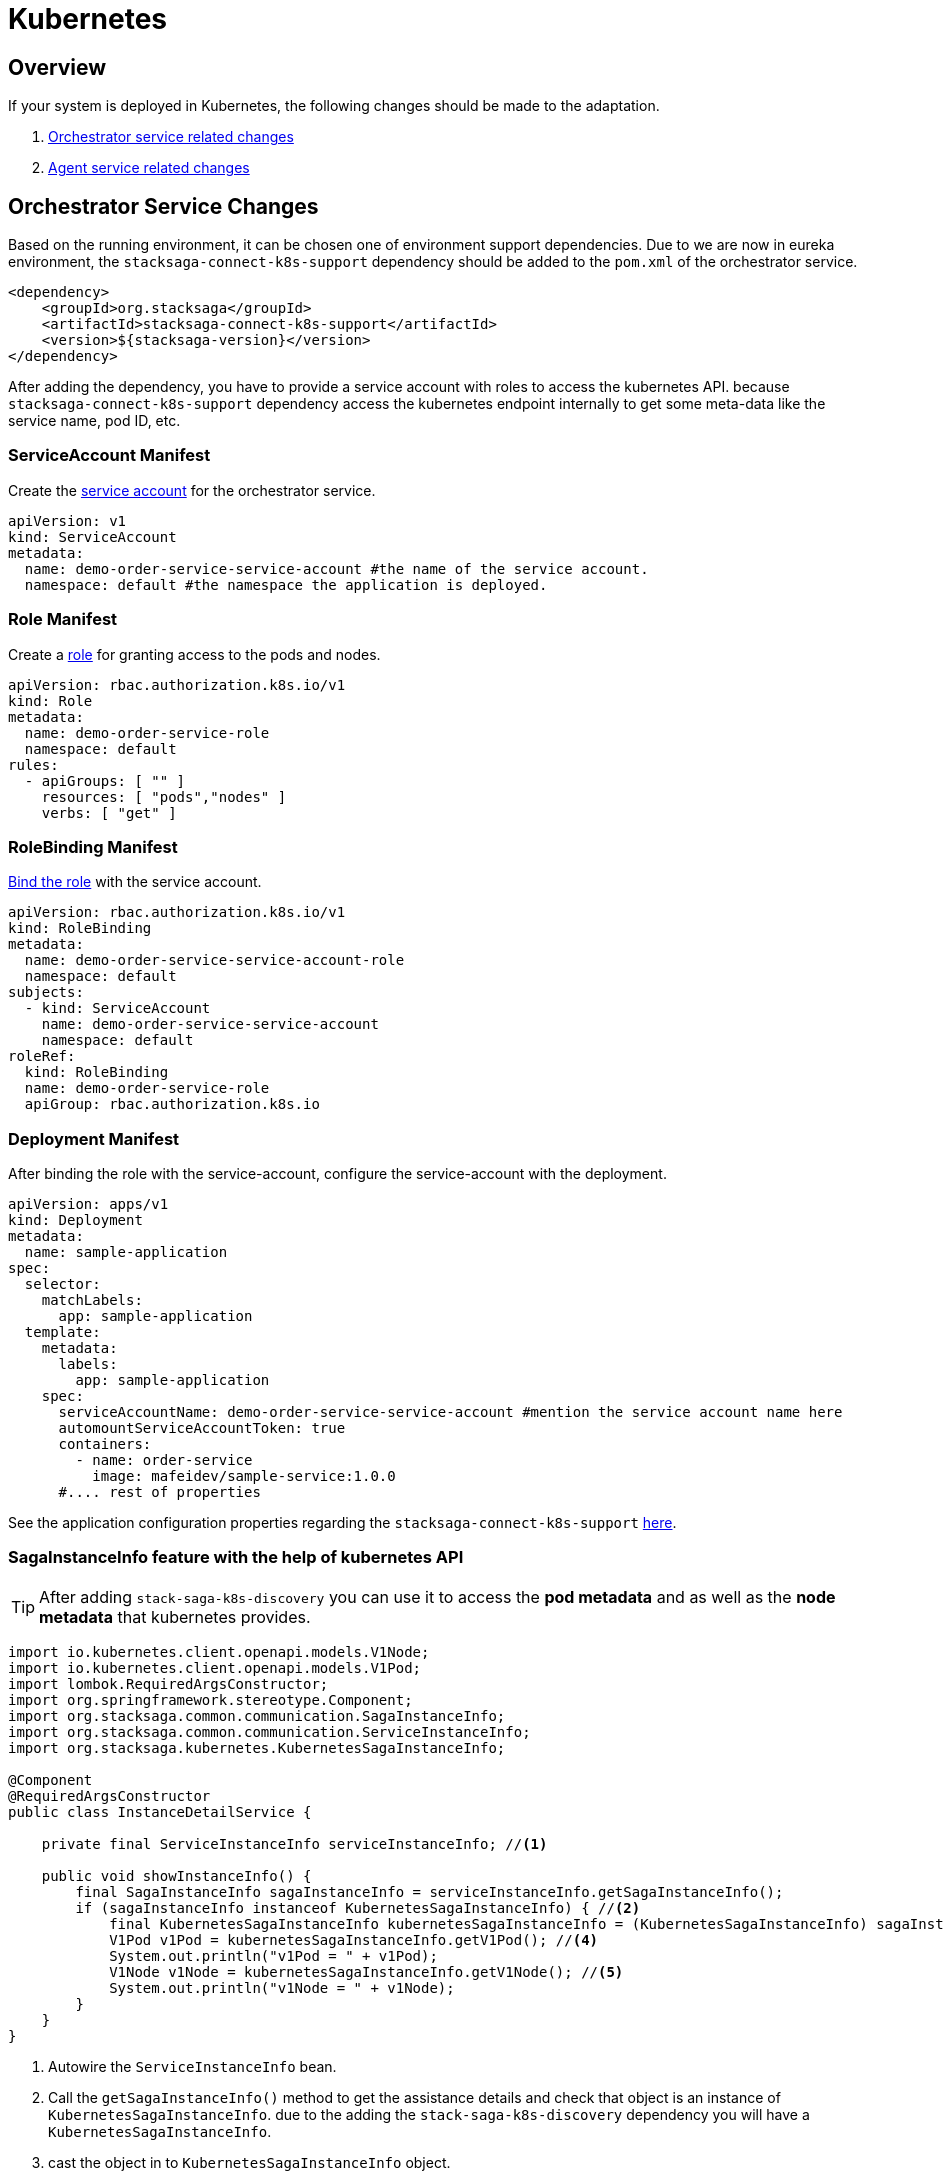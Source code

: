 = Kubernetes

== Overview

If your system is deployed in Kubernetes, the following changes should be made to the adaptation.

. xref:orchestrator-service-changes[Orchestrator service related changes]
. xref:agent-service-changes[Agent service related changes]

[[orchestrator-service-changes]]
== Orchestrator Service Changes

Based on the running environment, it can be chosen one of environment support dependencies.
Due to we are now in eureka environment, the `stacksaga-connect-k8s-support` dependency should be added to the `pom.xml` of the orchestrator service.

[source,xml]
----
<dependency>
    <groupId>org.stacksaga</groupId>
    <artifactId>stacksaga-connect-k8s-support</artifactId>
    <version>${stacksaga-version}</version>
</dependency>
----

After adding the dependency, you have to provide a service account with roles to access the kubernetes API.
because `stacksaga-connect-k8s-support` dependency access the kubernetes endpoint internally to get some meta-data like the service name, pod ID, etc.

[[service_account]]
=== ServiceAccount Manifest

Create the https://kubernetes.io/docs/concepts/security/service-accounts/[service account] for the orchestrator service.

[source,yaml]
----
apiVersion: v1
kind: ServiceAccount
metadata:
  name: demo-order-service-service-account #the name of the service account.
  namespace: default #the namespace the application is deployed.
----

[[role]]
=== Role Manifest

Create a https://kubernetes.io/docs/reference/access-authn-authz/rbac/[role] for granting access to the pods and nodes.

[source,yaml]
----
apiVersion: rbac.authorization.k8s.io/v1
kind: Role
metadata:
  name: demo-order-service-role
  namespace: default
rules:
  - apiGroups: [ "" ]
    resources: [ "pods","nodes" ]
    verbs: [ "get" ]
----

=== RoleBinding Manifest

https://kubernetes.io/docs/reference/access-authn-authz/rbac/#kubectl-create-rolebinding[Bind the role] with the service account.

[source,yaml]
----
apiVersion: rbac.authorization.k8s.io/v1
kind: RoleBinding
metadata:
  name: demo-order-service-service-account-role
  namespace: default
subjects:
  - kind: ServiceAccount
    name: demo-order-service-service-account
    namespace: default
roleRef:
  kind: RoleBinding
  name: demo-order-service-role
  apiGroup: rbac.authorization.k8s.io
----

=== Deployment Manifest

After binding the role with the service-account, configure the service-account with the deployment.

[source,yaml]
----
apiVersion: apps/v1
kind: Deployment
metadata:
  name: sample-application
spec:
  selector:
    matchLabels:
      app: sample-application
  template:
    metadata:
      labels:
        app: sample-application
    spec:
      serviceAccountName: demo-order-service-service-account #mention the service account name here
      automountServiceAccountToken: true
      containers:
        - name: order-service
          image: mafeidev/sample-service:1.0.0
      #.... rest of properties
----

See the application configuration properties regarding the `stacksaga-connect-k8s-support` xref:#[here].

=== SagaInstanceInfo feature with the help of kubernetes API

====
TIP:  After adding `stack-saga-k8s-discovery` you can use it to access the *pod metadata*  and as well as the *node metadata* that kubernetes provides.

[source,java]
----

import io.kubernetes.client.openapi.models.V1Node;
import io.kubernetes.client.openapi.models.V1Pod;
import lombok.RequiredArgsConstructor;
import org.springframework.stereotype.Component;
import org.stacksaga.common.communication.SagaInstanceInfo;
import org.stacksaga.common.communication.ServiceInstanceInfo;
import org.stacksaga.kubernetes.KubernetesSagaInstanceInfo;

@Component
@RequiredArgsConstructor
public class InstanceDetailService {

    private final ServiceInstanceInfo serviceInstanceInfo; //<1>

    public void showInstanceInfo() {
        final SagaInstanceInfo sagaInstanceInfo = serviceInstanceInfo.getSagaInstanceInfo();
        if (sagaInstanceInfo instanceof KubernetesSagaInstanceInfo) { //<2>
            final KubernetesSagaInstanceInfo kubernetesSagaInstanceInfo = (KubernetesSagaInstanceInfo) sagaInstanceInfo; //<3>
            V1Pod v1Pod = kubernetesSagaInstanceInfo.getV1Pod(); //<4>
            System.out.println("v1Pod = " + v1Pod);
            V1Node v1Node = kubernetesSagaInstanceInfo.getV1Node(); //<5>
            System.out.println("v1Node = " + v1Node);
        }
    }
}
----

<1> Autowire the `ServiceInstanceInfo` bean.
<2> Call the `getSagaInstanceInfo()` method to get the assistance details and check that object is an instance of `KubernetesSagaInstanceInfo`. due to the adding the `stack-saga-k8s-discovery` dependency you will have a `KubernetesSagaInstanceInfo`.
<3> cast the object in to `KubernetesSagaInstanceInfo` object.
<4> Access the https://github.com/kubernetes-client/java/blob/master/kubernetes/docs/V1Pod.md[V1Pod] object.
<5> Access the https://github.com/kubernetes-client/java/blob/master/kubernetes/docs/V1Node.md[V1Node] object.
====

[[agent-service-changes]]
== Agent service

NOTE: If you have already created the xref:quick-examples:quick-start.adoc#retrying_with_stacksaga_agent[agent-service with eureka profile], just change the profile to `k8s` in the `application.yml` file and remove other configuration properties related to eureka. see the changes xref:update_existing_eureka_profile[here]

'''

If you are creating the agent-service from the beginning, first, create the agent-service with one of the xref:#[stacksaga-agent implementations] and then chose the profile as `k8s`.

After that, grant accessing the API for the agent application with a service account and the role.

NOTE: If you prefer to configure the same service-account with the role, you can use the xref:service_account[same service-account] that has been created for the orchestrator service.
Or otherwise, you can create a separate one with the same xref:role[access control].

After binding the role with the service-account, configure the service-account with the deployment.

[source,yaml]
----
apiVersion: apps/v1
kind: Deployment
metadata:
  name: demo-order-service-agent
spec:
  selector:
    matchLabels:
      app: demo-order-service-agent
  template:
    metadata:
      labels:
        app: demo-order-service-agent
    spec:
      serviceAccountName: demo-order-service-service-account #mention the service account name here
      automountServiceAccountToken: true
      containers:
        - name: order-service
          image: mafeidev/sample-service:1.0.0
      #.... rest of properties
----

'''

=== Eureka profile to Kubernetes profile

[[update_existing_eureka_profile]]
====

[source,yaml]
----

server:
  port: 5566
spring:
  profiles:
    active: k8s #<1>
  application:
    name: order-service-agent-eureka
  datasource:
    username: root
    password: mafei
    url: jdbc:mysql://mysql_host:3306/order-service-db
    driver-class-name: com.mysql.cj.jdbc.Driver
stacksaga:
  agent:
    retry-batch-size: 10000
    target-service: order-service
    target-service-host: order-service
    act-master-as-slave: true
    retry-pool:
      pool-size: 10
#<2>

#    eureka:
#      instance-type: master
#      token-range-update-delay: 10000
#      token-range-update-initial-delay: 10000
#      token-range-valid-duration: 150000
#eureka:
#  client:
#    service-url:
#      defaultZone: http://localhost:8077/eureka/
#  instance:
#    metadata-map:
#      stacksagaRegion: myRegion
#      stacksagaZone: myZone

----

'''


<1> Changed the profile to `k8s`.
<2> Removed all the eureka related properties.
====